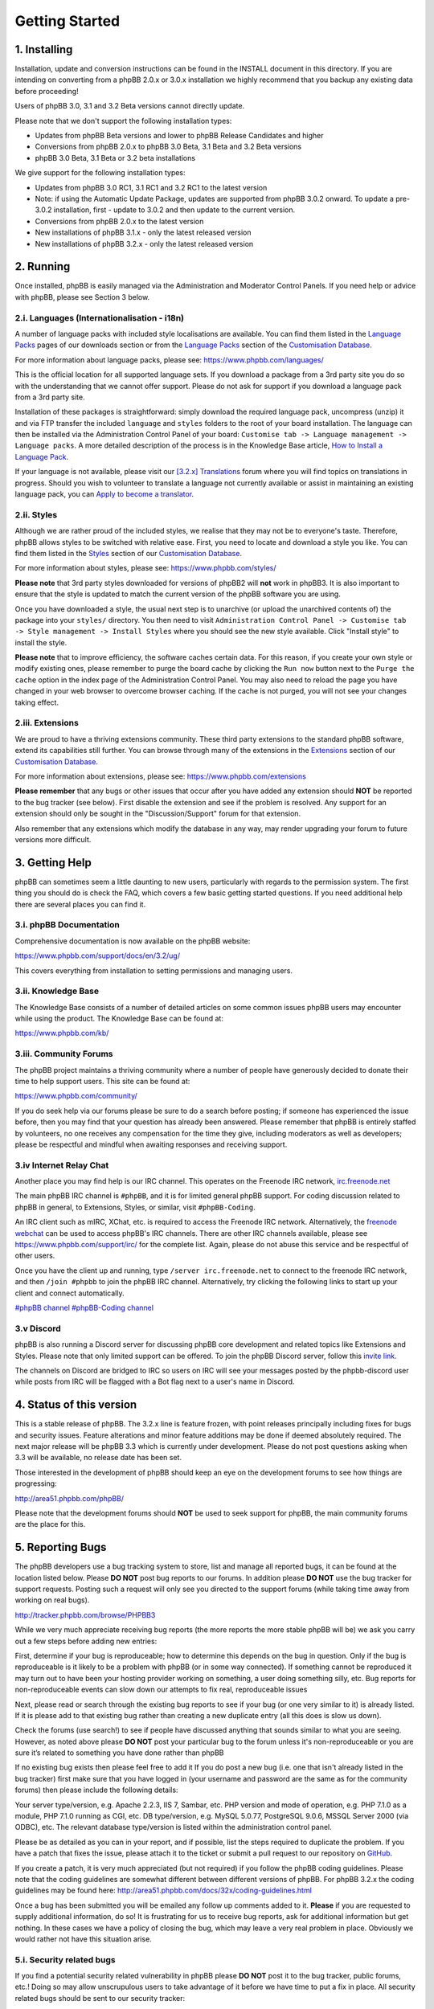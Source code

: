 
===============
Getting Started
===============

1. Installing
============================

Installation, update and conversion instructions can be found in the INSTALL document in this directory. If you are intending on converting from a phpBB 2.0.x or 3.0.x installation we highly recommend that you backup any existing data before proceeding!

Users of phpBB 3.0, 3.1 and 3.2 Beta versions cannot directly update.

Please note that we don't support the following installation types:

- Updates from phpBB Beta versions and lower to phpBB Release Candidates and higher
- Conversions from phpBB 2.0.x to phpBB 3.0 Beta, 3.1 Beta and 3.2 Beta versions
- phpBB 3.0 Beta, 3.1 Beta or 3.2 beta installations

We give support for the following installation types:

- Updates from phpBB 3.0 RC1, 3.1 RC1 and 3.2 RC1 to the latest version
- Note: if using the Automatic Update Package, updates are supported from phpBB 3.0.2 onward. To update a pre-3.0.2 installation, first - update to 3.0.2 and then update to the current version.
- Conversions from phpBB 2.0.x to the latest version
- New installations of phpBB 3.1.x - only the latest released version
- New installations of phpBB 3.2.x - only the latest released version

2. Running
============================

Once installed, phpBB is easily managed via the Administration and Moderator Control Panels. If you need help or advice with phpBB, please see Section 3 below.

.. _i-languages-internationalisation-i18n:

2.i. Languages (Internationalisation - i18n)
--------------------------------------------

A number of language packs with included style localisations are available. You can find them listed in the `Language Packs`_ pages of our downloads section or from the `Language Packs`_ section of the `Customisation Database`_.

For more information about language packs, please see: https://www.phpbb.com/languages/

This is the official location for all supported language sets. If you download a package from a 3rd party site you do so with the understanding that we cannot offer support. Please do not ask for support if you download a language pack from a 3rd party site.

Installation of these packages is straightforward: simply download the required language pack, uncompress (unzip) it and via FTP transfer the included ``language`` and ``styles`` folders to the root of your board installation. The language can then be installed via the Administration Control Panel of your board: ``Customise tab -> Language management -> Language packs``. A more detailed description of the process is in the Knowledge Base article, `How to Install a Language Pack <https://www.phpbb.com/kb/article/how-to-install-a-language-pack/>`_.

If your language is not available, please visit our `[3.2.x] Translations <https://www.phpbb.com/community/viewforum.php?f=566>`_ forum where you will find topics on translations in progress. Should you wish to volunteer to translate a language not currently available or assist in maintaining an existing language pack, you can `Apply to become a translator <https://www.phpbb.com/languages/apply.php>`_.

2.ii. Styles
--------------------------------------------

Although we are rather proud of the included styles, we realise that they may not be to everyone's taste. Therefore, phpBB allows styles to be switched with relative ease. First, you need to locate and download a style you like. You can find them listed in the `Styles <https://www.phpbb.com/customise/db/styles-2/>`_ section of our `Customisation Database`_.

For more information about styles, please see: https://www.phpbb.com/styles/

**Please note** that 3rd party styles downloaded for versions of phpBB2 will **not** work in phpBB3. It is also important to ensure that the style is updated to match the current version of the phpBB software you are using.

Once you have downloaded a style, the usual next step is to unarchive (or upload the unarchived contents of) the package into your ``styles/`` directory. You then need to visit ``Administration Control Panel -> Customise tab -> Style management -> Install Styles`` where you should see the new style available. Click "Install style" to install the style.

**Please note** that to improve efficiency, the software caches certain data. For this reason, if you create your own style or modify existing ones, please remember to purge the board cache by clicking the ``Run now`` button next to the ``Purge the cache`` option in the index page of the Administration Control Panel. You may also need to reload the page you have changed in your web browser to overcome browser caching. If the cache is not purged, you will not see your changes taking effect.

2.iii. Extensions
--------------------------------------------

We are proud to have a thriving extensions community. These third party extensions to the standard phpBB software, extend its capabilities still further. You can browse through many of the extensions in the `Extensions <https://www.phpbb.com/customise/db/extensions-36>`_ section of our `Customisation Database`_.

For more information about extensions, please see: https://www.phpbb.com/extensions

**Please remember** that any bugs or other issues that occur after you have added any extension should **NOT** be reported to the bug tracker (see below). First disable the extension and see if the problem is resolved. Any support for an extension should only be sought in the "Discussion/Support" forum for that extension.

Also remember that any extensions which modify the database in any way, may render upgrading your forum to future versions more difficult.

3. Getting Help
============================

phpBB can sometimes seem a little daunting to new users, particularly with regards to the permission system. The first thing you should do is check the FAQ, which covers a few basic getting started questions. If you need additional help there are several places you can find it.

3.i. phpBB Documentation
--------------------------------------------

Comprehensive documentation is now available on the phpBB website:

https://www.phpbb.com/support/docs/en/3.2/ug/

This covers everything from installation to setting permissions and managing users.

3.ii. Knowledge Base
--------------------------------------------

The Knowledge Base consists of a number of detailed articles on some common issues phpBB users may encounter while using the product. The Knowledge Base can be found at:

https://www.phpbb.com/kb/

3.iii. Community Forums
--------------------------------------------

The phpBB project maintains a thriving community where a number of people have generously decided to donate their time to help support users. This site can be found at:

https://www.phpbb.com/community/

If you do seek help via our forums please be sure to do a search before posting; if someone has experienced the issue before, then you may find that your question has already been answered. Please remember that phpBB is entirely staffed by volunteers, no one receives any compensation for the time they give, including moderators as well as developers; please be respectful and mindful when awaiting responses and receiving support.

3.iv Internet Relay Chat
--------------------------------------------

Another place you may find help is our IRC channel. This operates on the Freenode IRC network, `irc.freenode.net <irc://irc.freenode.net>`_

The main phpBB IRC channel is ``#phpBB``, and it is for limited general phpBB support.
For coding discussion related to phpBB in general, to Extensions, Styles, or similar, visit ``#phpBB-Coding``.

An IRC client such as mIRC, XChat, etc. is required to access the Freenode IRC network. Alternatively, the `freenode webchat <https://webchat.freenode.net/>`_ can be used to access phpBB's IRC channels. There are other IRC channels available, please see https://www.phpbb.com/support/irc/ for the complete list. Again, please do not abuse this service and be respectful of other users.

Once you have the client up and running, type ``/server irc.freenode.net`` to connect to the freenode IRC network, and then ``/join #phpbb`` to join the phpBB IRC channel. Alternatively, try clicking the following links to start up your client and connect automatically.

`#phpBB channel <irc://irc.freenode.net/phpbb>`_
`#phpBB-Coding channel <irc://irc.freenode.net/phpbb-coding>`_

3.v Discord
--------------------------------------------

phpBB is also running a Discord server for discussing phpBB core development and related topics like Extensions and Styles. Please note that only limited support can be offered.
To join the phpBB Discord server, follow this `invite link <https://discord.gg/y6kjMdA>`_.

The channels on Discord are bridged to IRC so users on IRC will see your messages posted by the phpbb-discord user while posts from IRC will be flagged with a Bot flag next to a user's name in Discord.

4. Status of this version
============================

This is a stable release of phpBB. The 3.2.x line is feature frozen, with point releases principally including fixes for bugs and security issues. Feature alterations and minor feature additions may be done if deemed absolutely required. The next major release will be phpBB 3.3 which is currently under development. Please do not post questions asking when 3.3 will be available, no release date has been set.

Those interested in the development of phpBB should keep an eye on the development forums to see how things are progressing:

http://area51.phpbb.com/phpBB/

Please note that the development forums should **NOT** be used to seek support for phpBB, the main community forums are the place for this.

.. _5. Reporting Bugs:

5. Reporting Bugs
============================

The phpBB developers use a bug tracking system to store, list and manage all reported bugs, it can be found at the location listed below. Please **DO NOT** post bug reports to our forums. In addition please **DO NOT** use the bug tracker for support requests. Posting such a request will only see you directed to the support forums (while taking time away from working on real bugs).

http://tracker.phpbb.com/browse/PHPBB3

While we very much appreciate receiving bug reports (the more reports the more stable phpBB will be) we ask you carry out a few steps before adding new entries:

First, determine if your bug is reproduceable; how to determine this depends on the bug in question. Only if the bug is reproduceable is it likely to be a problem with phpBB (or in some way connected). If something cannot be reproduced it may turn out to have been your hosting provider working on something, a user doing something silly, etc. Bug reports for non-reproduceable events can slow down our attempts to fix real, reproduceable issues

Next, please read or search through the existing bug reports to see if your bug (or one very similar to it) is already listed. If it is please add to that existing bug rather than creating a new duplicate entry (all this does is slow us down).

Check the forums (use search!) to see if people have discussed anything that sounds similar to what you are seeing. However, as noted above please **DO NOT** post your particular bug to the forum unless it's non-reproduceable or you are sure it’s related to something you have done rather than phpBB

If no existing bug exists then please feel free to add it
If you do post a new bug (i.e. one that isn't already listed in the bug tracker) first make sure that you have logged in (your username and password are the same as for the community forums) then please include the following details:

Your server type/version, e.g. Apache 2.2.3, IIS 7, Sambar, etc.
PHP version and mode of operation, e.g. PHP 7.1.0 as a module, PHP 7.1.0 running as CGI, etc.
DB type/version, e.g. MySQL 5.0.77, PostgreSQL 9.0.6, MSSQL Server 2000 (via ODBC), etc.
The relevant database type/version is listed within the administration control panel.

Please be as detailed as you can in your report, and if possible, list the steps required to duplicate the problem. If you have a patch that fixes the issue, please attach it to the ticket or submit a pull request to our repository on `GitHub <https://github.com/phpbb/phpbb>`_.

If you create a patch, it is very much appreciated (but not required) if you follow the phpBB coding guidelines. Please note that the coding guidelines are somewhat different between different versions of phpBB. For phpBB 3.2.x the coding guidelines may be found here: http://area51.phpbb.com/docs/32x/coding-guidelines.html

Once a bug has been submitted you will be emailed any follow up comments added to it. **Please** if you are requested to supply additional information, do so! It is frustrating for us to receive bug reports, ask for additional information but get nothing. In these cases we have a policy of closing the bug, which may leave a very real problem in place. Obviously we would rather not have this situation arise.

5.i. Security related bugs
--------------------------------------------

If you find a potential security related vulnerability in phpBB please **DO NOT** post it to the bug tracker, public forums, etc.! Doing so may allow unscrupulous users to take advantage of it before we have time to put a fix in place. All security related bugs should be sent to our security tracker:

https://www.phpbb.com/security/

6. Overview of current bug list
===============================

This list is not complete but does represent those bugs which may affect users on a wider scale. Other bugs listed in the tracker have typically been shown to be limited to certain setups or methods of installation, updating and/or conversions.

Conversions may fail to complete on large boards under some hosts.
Updates may fail to complete on large update sets under some hosts.
Smilies placed directly after bbcode tags will not get parsed. Smilies always need to be separated by spaces.

7. PHP compatibility issues
============================

phpBB 3.2.x takes advantage of new features added in PHP 7.1.0. We recommend that you upgrade to the latest stable release of PHP to run phpBB. The minimum version required is PHP 7.1.0 and the maximum supported version is the latest stable version of PHP.

Please remember that running any application on a development (unstable, e.g. a beta release) version of PHP can lead to strange/unexpected results which may appear to be bugs in the application. Therefore, we recommend you upgrade to the newest stable version of PHP before running phpBB. If you are running a development version of PHP please check any bugs you find on a system running a stable release before submitting.

This board has been developed and tested under Linux and Windows (amongst others) running Apache using MySQL 3.23, 4.x, 5.x, MariaDB 5.x, PostgreSQL 8.x, Oracle 8 and SQLite 3. Versions of PHP used range from 7.1.0 to 7.2.x and 7.3.x without issues.

7.i. Notice on PHP security issues
--------------------------------------------

Currently there are no known issues regarding PHP security.


.. _Language Packs: https://www.phpbb.com/languages/
.. _Customisation Database: https://www.phpbb.com/customise/db/
